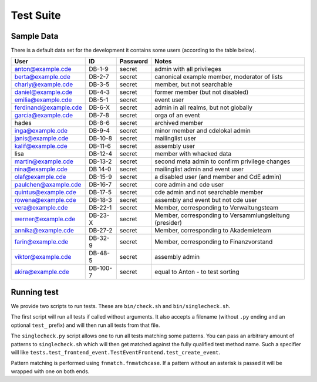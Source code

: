 Test Suite
==========

.. todo:: Explanation of our testing principles, sample data, special test functions etc

.. _sample-data:

Sample Data
-----------

There is a default data set for the development it contains some users
(according to the table below).

======================= ========= ========== ================================================
User                    ID        Password   Notes
======================= ========= ========== ================================================
anton@example.cde       DB-1-9    secret     admin with all privileges
berta@example.cde       DB-2-7    secret     canonical example member, moderator of lists
charly@example.cde      DB-3-5    secret     member, but not searchable
daniel@example.cde      DB-4-3    secret     former member (but not disabled)
emilia@example.cde      DB-5-1    secret     event user
ferdinand@example.cde   DB-6-X    secret     admin in all realms, but not globally
garcia@example.cde      DB-7-8    secret     orga of an event
hades                   DB-8-6    secret     archived member
inga@example.cde        DB-9-4    secret     minor member and cdelokal admin
janis@example.cde       DB-10-8   secret     mailinglist user
kalif@example.cde       DB-11-6   secret     assembly user
lisa                    DB-12-4   secret     member with whacked data
martin@example.cde      DB-13-2   secret     second meta admin to confirm privilege changes
nina@example.cde        DB 14-0   secret     mailinglist admin and event user
olaf@example.cde        DB-15-9   secret     a disabled user (and member and CdE admin)
paulchen@axample.cde    DB-16-7   secret     core admin and cde user
quintus@example.cde     DB-17-5   secret     cde admin and not searchable member
rowena@example.cde      DB-18-3   secret     assembly and event but not cde user
vera@example.cde        DB-22-1   secret     Member, corresponding to Verwaltungsteam
werner@example.cde      DB-23-X   secret     Member, corresponding to Versammlungsleitung (presider)
annika@example.cde      DB-27-2   secret     Member, corresponding to Akademieteam
farin@example.cde       DB-32-9   secret     Member, corresponding to Finanzvorstand
viktor@example.cde      DB-48-5   secret     assembly admin
akira@example.cde       DB-100-7  secret     equal to Anton - to test sorting
======================= ========= ========== ================================================

Running test
------------

We provide two scripts to run tests.
These are ``bin/check.sh`` and ``bin/singlecheck.sh``.

The first script will run all tests if called without arguments.
It also accepts a filename (without ``.py`` ending and an optional ``test_`` prefix)
and will then run all tests from that file.

The ``singlecheck.py`` script allows one to run all tests matching some patterns.
You can pass an arbitrary amount of patterns to ``singlecheck.sh``
which will then get matched against the fully qualified test method name.
Such a specifier will like ``tests.test_frontend_event.TestEventFrontend.test_create_event``.

Pattern matching is performed using ``fnmatch.fnmatchcase``.
If a pattern without an asterisk is passed it will be wrapped with one on both ends.
